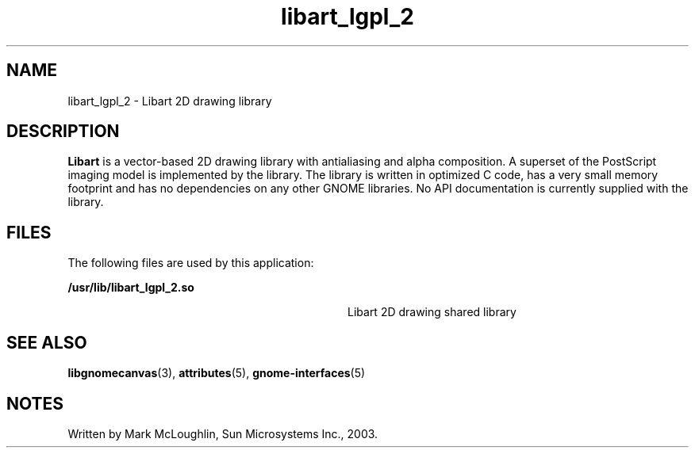 '\" te
.TH libart_lgpl_2 3 "10 Jan 2003" "SunOS 5.11" "C Library Functions"
.SH "NAME"
libart_lgpl_2 \- Libart 2D drawing library
.SH "DESCRIPTION"
.PP
\fBLibart\fR is a vector-based 2D drawing library with
antialiasing and alpha composition\&. A superset of the PostScript imaging model
is implemented by the library\&. The library is written in optimized C code,
has a very small memory footprint and has no dependencies on any other GNOME
libraries\&. No API documentation is currently supplied with the library\&.
.SH "FILES"
.PP
The following files are used by this application:
.sp
.ne 2
.mk
\fB\fB/usr/lib/libart_lgpl_2\&.so\fR\fR
.in +32n
.rt
Libart 2D drawing shared library
.sp
.sp 1
.in -32n
.SH "SEE ALSO"
.PP
\fBlibgnomecanvas\fR(3),
\fBattributes\fR(5),
\fBgnome-interfaces\fR(5)
.SH "NOTES"
.PP
Written by Mark McLoughlin, Sun Microsystems Inc\&., 2003\&.
...\" created by instant / solbook-to-man, Tue 27 Jan 2015, 17:22
...\" LSARC 2001/201 GNOME 2.X on Solaris
